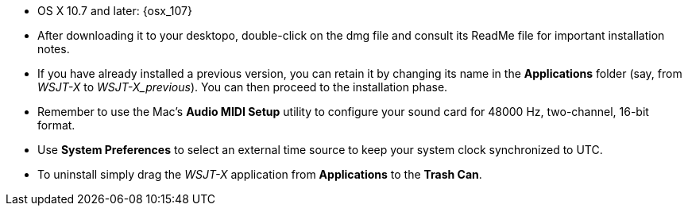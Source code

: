 // These instructions are up-to-date for WSJT-X v1.4

* OS X 10.7 and later: {osx_107} 

* After downloading it to your desktopo, double-click on the dmg file
and consult its +ReadMe+ file for important installation notes.

* If you have already installed a previous version, you can retain it by
changing its name in the *Applications* folder (say, from _WSJT-X_ to
_WSJT-X_previous_).  You can then proceed to the installation phase.

* Remember to use the Mac's *Audio MIDI Setup* utility to configure
your sound card for 48000 Hz, two-channel, 16-bit format.

* Use *System Preferences* to select an external time source to keep
your system clock synchronized to UTC.

* To uninstall simply drag the _WSJT-X_ application from *Applications* 
to the *Trash Can*. 
